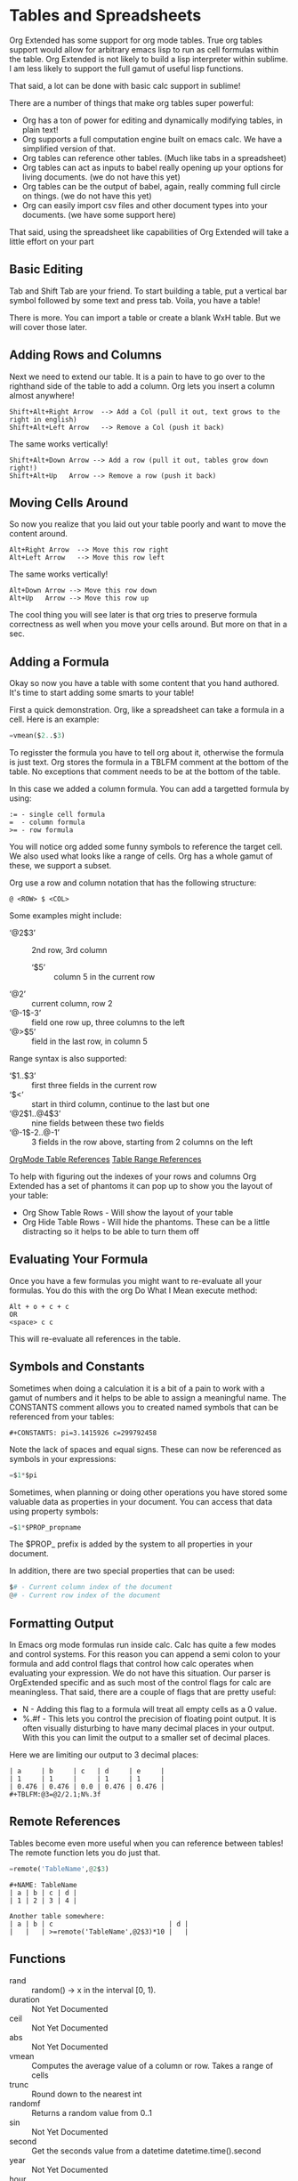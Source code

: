 * Tables and Spreadsheets
  Org Extended has some support for org mode tables. True org tables support would allow for arbitrary
  emacs lisp to run as cell formulas within the table. Org Extended is not likely to build a lisp
  interpreter within sublime. I am less likely to support the full gamut of useful lisp functions.

  That said, a lot can be done with basic calc support in sublime!

  [[file:images/table_formulas.gif]] 

  There are a number of things that make org tables super powerful:

  - Org has a ton of power for editing and dynamically modifying tables, in plain text!
  - Org supports a full computation engine built on emacs calc. We have a simplified version of that.
  - Org tables can reference other tables. (Much like tabs in a spreadsheet)
  - Org tables can act as inputs to babel really opening up your options for living documents. (we do not have this yet)
  - Org tables can be the output of babel, again, really comming full circle on things. (we do not have this yet)
  - Org can easily import csv files and other document types into your documents. (we have some support here)

  That said, using the spreadsheet like capabilities of Org Extended will take a little effort on your part

** Basic Editing
  Tab and Shift Tab are your friend. To start building a table, put a vertical bar symbol followed by some text and press tab.
  Voila, you have a table!

  [[file:images/table_basic_creation.gif]] 

  There is more. You can import a table or create a blank WxH table. But we will cover those later.

** Adding Rows and Columns

  Next we need to extend our table. It is a pain to have to go over to the righthand side of the table to add a column.
  Org lets you insert a column almost anywhere!

  #+BEGIN_EXAMPLE
  Shift+Alt+Right Arrow  --> Add a Col (pull it out, text grows to the right in english)
  Shift+Alt+Left Arrow   --> Remove a Col (push it back)
  #+END_EXAMPLE

  The same works vertically!

  #+BEGIN_EXAMPLE
    Shift+Alt+Down Arrow --> Add a row (pull it out, tables grow down right!)
    Shift+Alt+Up   Arrow --> Remove a row (push it back)
  #+END_EXAMPLE

  [[file:images/table_add_delete_cells.gif]] 

** Moving Cells Around
  So now you realize that you laid out your table poorly and want to move the content around.
  #+BEGIN_EXAMPLE
  Alt+Right Arrow  --> Move this row right
  Alt+Left Arrow   --> Move this row left
  #+END_EXAMPLE

  The same works vertically!

  #+BEGIN_EXAMPLE
    Alt+Down Arrow --> Move this row down
    Alt+Up   Arrow --> Move this row up 
  #+END_EXAMPLE

  The cool thing you will see later is that org tries to preserve formula correctness as well when you move your
  cells around. But more on that in a sec.

  [[file:images/table_moving_cells_around.gif]]  

** Adding a Formula

  Okay so now you have a table with some content that you hand authored. It's time to start adding some smarts to your table!

  First a quick demonstration. Org, like a spreadsheet can take a formula in a cell.
  Here is an example: 

  #+BEGIN_SRC python
   =vmean($2..$3) 
  #+END_SRC

  [[file:images/table_formulas_insert.gif]] 

  To regisster the formula you have to tell org about it, otherwise the formula is just text. Org stores the formula in
  a TBLFM comment at the bottom of the table. No exceptions that comment needs to be at the bottom of the table.

  In this case we added a column formula. You can add a targetted formula by using:

  #+BEGIN_EXAMPLE
    := - single cell formula
    =  - column formula
    >= - row formula
  #+END_EXAMPLE

  You will notice org added some funny symbols to reference the target cell. We also used what looks like a range of cells.
  Org has a whole gamut of these, we support a subset.

  Org use a row and column notation that has the following structure:
  #+BEGIN_EXAMPLE
    @ <ROW> $ <COL>
  #+END_EXAMPLE

  Some examples might include:

  - ‘@2$3’ :: 2nd row, 3rd column
    - ‘$5’ :: column 5 in the current row
  - ‘@2’ :: current column, row 2
  - ‘@-1$-3’ :: field one row up, three columns to the left
  - ‘@>$5’ :: field in the last row, in column 5

  Range syntax is also supported:

  - ‘$1..$3’ :: first three fields in the current row
  - ‘$<<<..$>>’ :: start in third column, continue to the last but one
  - ‘@2$1..@4$3’ :: nine fields between these two fields
  - ‘@-1$-2..@-1’ :: 3 fields in the row above, starting from 2 columns on the left 

  [[https://orgmode.org/manual/References.html#References][OrgMode Table References]] 
  [[https://orgmode.org/manual/Field-and-range-formulas.html#Field-and-range-formulas][Table Range References]]

  To help with figuring out the indexes of your rows and columns Org Extended has a set of phantoms it can pop up to
  show you the layout of your table:

  - Org Show Table Rows - Will show the layout of your table
  - Org Hide Table Rows - Will hide the phantoms. These can be a little distracting so it helps to be able to turn them off

  [[file:images/table_show_table_rows.gif.gif]]

** Evaluating Your Formula
  Once you have a few formulas you might want to re-evaluate all your formulas.
  You do this with the org Do What I Mean execute method: 

  #+BEGIN_EXAMPLE
  Alt + o + c + c 
  OR
  <space> c c  
  #+END_EXAMPLE

  This will re-evaluate all references in the table.

** Symbols and Constants
  Sometimes when doing a calculation it is a bit of a pain to work with a gamut of numbers and it helps to be able to assign a meaningful name.
  The CONSTANTS comment allows you to created named symbols that can be referenced from your tables:

  #+BEGIN_EXAMPLE
    #+CONSTANTS: pi=3.1415926 c=299792458
  #+END_EXAMPLE

    Note the lack of spaces and equal signs. These can now be referenced as symbols in your expressions:

    #+BEGIN_SRC python
      =$1*$pi
    #+END_SRC

    Sometimes, when planning or doing other operations you have stored some valuable data as properties in your document. You can access that data using
    property symbols:

    #+BEGIN_SRC python
      =$1*$PROP_propname
    #+END_SRC

    The $PROP_ prefix is added by the system to all properties in your document.

    In addition, there are two special properties that can be used:
    #+BEGIN_SRC python
      $# - Current column index of the document
      @# - Current row index of the document
    #+END_SRC
** Formatting Output

  In Emacs org mode formulas run inside calc. Calc has quite a few modes and control systems.
  For this reason you can append a semi colon to your formula and add control flags that control how
  calc operates when evaluating your expression. We do not have this situation. Our parser is OrgExtended specific
  and as such most of the control flags for calc are meaningless. That said, there are a couple of flags that are pretty useful:

  - N - Adding this flag to a formula will treat all empty cells as a 0 value.
  - %.#f - This lets you control the precision of floating point output. It is often visually disturbing to have many decimal places
           in your output. With this you can limit the output to a smaller set of decimal places.

  Here we are limiting our output to 3 decimal places:

  #+BEGIN_EXAMPLE
  | a     | b     | c   | d     | e     |
  | 1     | 1     |     | 1     | 1     |
  | 0.476 | 0.476 | 0.0 | 0.476 | 0.476 |
  #+TBLFM:@3=@2/2.1;N%.3f
  #+END_EXAMPLE

** Remote References
  Tables become even more useful when you can reference between tables!
  The remote function lets you do just that.

  #+BEGIN_SRC python
    =remote('TableName',@2$3)
  #+END_SRC


  #+BEGIN_EXAMPLE
    #+NAME: TableName
    | a | b | c | d |
    | 1 | 2 | 3 | 4 |

    Another table somewhere:
    | a | b | c                             | d |
    |   |   | >=remote('TableName',@2$3)*10 |   |
  #+END_EXAMPLE

** Functions


  - rand :: random() -> x in the interval [0, 1).
  - duration :: Not Yet Documented 
  - ceil :: Not Yet Documented 
  - abs :: Not Yet Documented 
  - vmean :: Computes the average value of a column or row. Takes a range of cells
  - trunc :: Round down to the nearest int
  - randomf :: Returns a random value from 0..1
  - sin :: Not Yet Documented 
  - second :: Get the seconds value from a datetime datetime.time().second
  - year :: Not Yet Documented 
  - hour :: Not Yet Documented 
  - now :: Returns the current date time
  - vmax :: Computes the max value of a range of cells
  - minute :: Not Yet Documented 
  - random :: Returns a random value in a range specified start..end
  - date :: Not Yet Documented 
  - weekday :: Not Yet Documented 
  - cos :: Not Yet Documented 
  - vmin :: Computes the minimum value of a range of cells
  - month :: Not Yet Documented 
  - str :: str(object='') -> str
      str(bytes_or_buffer[, encoding[, errors]]) -> str
      
      Create a new string object from the given object. If encoding or
      errors is specified, then the object must expose a data buffer
      that will be decoded using the given encoding and error handler.
      Otherwise, returns the result of object.__str__() (if defined)
      or repr(object).
      encoding defaults to sys.getdefaultencoding().
      errors defaults to 'strict'.
  - round :: Round to the nearest integer
  - randint ::  return a random int below <top> 
  - vmedian :: Computes the median (middle) value of a sorted range of cells
  - time :: Return the current time from a datetime object time(datetime)
  - exp :: Not Yet Documented 
  - remote :: remote('table-name OR custom-id-value',cellRef) returns a cell from a remote table.
             table-name only works local to a file while custom-id or id will look up the first table
             in a heading marked with that id.
          
  - yearday :: Not Yet Documented 
  - float :: float(x) -> floating point number
      
      Convert a string or number to a floating point number, if possible.
  - day :: Not Yet Documented 
  - floor :: Not Yet Documented 
  - tan :: Not Yet Documented 
  - vsum :: Computes the sum of a range of cells
  - int :: int(x=0) -> integer
      int(x, base=10) -> integer
      
      Convert a number or string to an integer, or return 0 if no arguments
      are given.  If x is a number, return x.__int__().  For floating point
      numbers, this truncates towards zero.
      
      If x is not a number or if base is given, then x must be a string,
      bytes, or bytearray instance representing an integer literal in the
      given base.  The literal can be preceded by '+' or '-' and be surrounded
      by whitespace.  The base defaults to 10.  Valid bases are 0 and 2-36.
      Base 0 means to interpret the base from the string as an integer literal.
      >>> int('0b100', base=0)


** Built in Symbols

  The following symbols are available for use in your tables (at the moment)

  - nil :: None 
  - pi :: 3.1415926 
  - False :: False 
  - True :: True 
  - t :: True 
  - true :: True 
  - false :: False 
  - None :: None 

** Extending Org Tables With Your Own Functions
    While we will extend the list of functions and symbols available over time, it is really handy to be able to add your own methods to
    tables. In Emacs you can use any lisp function you define dynamically OR src blocks in your org file itself as functions in your tables.
    We are working on the babel support, but that is not yet available AND arbitrary lisp will never be an option for us. 

    That said, we have a means for you to extend the list of functions and symbols yourself. We can dynamically load python code put in a
    specific location. To use this you MUST turn on table extension support in your settings file:

    #+BEGIN_EXAMPLE
    "enableTableExtensions": true,
    #+END_EXAMPLE

    Once enabled OrgExtended will search your:

    #+BEGIN_EXAMPLE
      Packages/User/orgtable/
    #+END_EXAMPLE

    folder for pythong file.
    Any file placed in this folder will be a candidate for table extension.

*** Symbols
    You can add symbols from any python file in your orgtable folder, even a python file that adds a function. (See below)
    Add an AddSymbols(symbolTable) function to your file and define your symbols as values in that dictionary.
    Here I am defining the symbol c for use in my tables.

    #+BEGIN_SRC python
    def AddSymbols(s):
      s['c'] = 299792458
    #+END_SRC

*** Functions
    For functions the name of your file becomes the name of your function in the table.
    You place a single function: Execute in your python file. This function will be called with the parameters
    of your function when called through a TBLFM.

    #+BEGIN_SRC python
    def Execute():
      import sublime
      import datetime
      return str(datetime.datetime.now())
    #+END_SRC


** Advanced Table Features
    Orgmode supports an advanced table mechanism. When using these features
    you need to put symbols in the first column of the table. These symbols are as follows.

    [[https://orgmode.org/manual/Advanced-features.html][OrgMode Advanced Table Features]]

    - # :: Auto compute this row. When you use the table commands to move between cells these cells will be auto computed.
    - * :: Non auto compute cell. Cells in this row will be included when recomputing the table (blank symbol will exclude a row from computation)
    - $ :: defines local table symbols in this row (max=5) that can be used in formulas.
    - _ :: name the cells below this row in this column. Cells can be referenced by name.
    - ^ :: name the cells above this row in this column. Cells can be referenced by name.
    - ! :: name all cells in this column. Cells can be referenced by this name.

    |   |   a   |   b   |    c     |
    |---+-------+-------+----------|
    | # | 0.38  | 0.1   | 0.46     |
    | # | 0.38  | 0.1   | 0.86     |
    | # | 0.03  | 0.6   | 0.01     |
    | * | 0.02  | 0.0   | 0.06     |
    | ^ | hello | world | namedRow |
    | * |       | 0.3   |          |
    |   |       |       |          |
    | _ | below |       |          |
    | # | 3.5   | 0.7   |          |
    | # | 4.5   | 0.9   |          |
    | # | 4.0   | 0.8   |          |
    | # | 2.0   | 0.4   |          |
    | $ | max=5 |       |          |
    #+TBLFM:$hello=rand()*$world;%.2f::$namedRow=rand();%.2f::$3=rand();%.1f::$below=$3*$max

** GNU Plot
  No spreadsheet application would be complete without the ability to graph data.
  Emacs, and now we make that possible with GNU Plot.

  To use it:  

  - install gnuplot
  - Set your gnuplot path:

    #+BEGIN_EXAMPLE
      "gnuplot": "<fullpathtognuplot.exe>",
    #+END_EXAMPLE

  - Run "Org Plot Table" with cursor on the table

  #+BEGIN_EXAMPLE
    #+PLOT: title:"Citas" ind:1 deps:(3 4) with:lines set:grid file:plot.png
    |    Sede   |  Max   | H-index |  top  |
    |-----------+--------+---------+-------|
    | Sao Paolo |  71.00 |   11.50 |  13.5 |
    | Stockholm | 134.19 |   14.33 | 16.33 |
    | Leeds     | 165.77 |   19.68 | 21.68 |
    | Morelia   | 257.56 |   17.67 | 19.67 |
    | Chile     | 257.72 |   21.39 | 23.39 |
    #+TBLFM:$4=$3+2.0
  #+END_EXAMPLE

  [[file:images/tables_gnuplot.gif]]

